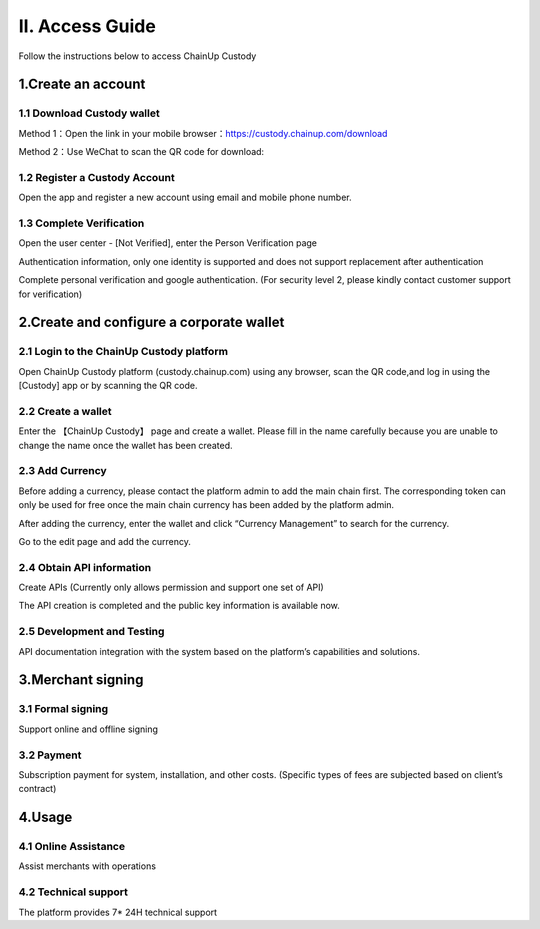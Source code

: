 II. Access Guide
====================

Follow the instructions below to access ChainUp Custody 

.. image:: images/api_plan_jieruzhiyin2.png
   :width: 800px
   :align: center


1.Create an account
-------------------

1.1 Download Custody wallet
~~~~~~~~~~~~~~~~~~~

Method 1：Open the link in your mobile browser：https://custody.chainup.com/download

Method 2：Use WeChat to scan the QR code for download:

.. image:: images/QR.png
   :width: 200px
   :align: center




1.2 Register a Custody Account
~~~~~~~~~~~~~~~~~~~
Open the app and register a new account using email and mobile phone number.

.. image:: images/api_plan_zhucezhanghao3.png
   :width: 180px
   :align: center



.. image:: images/api_plan_zhucezhanghao4.png
   :width: 180px
   :align: center


1.3 Complete Verification
~~~~~~~~~~~~~~~~~~~
Open the user center - [Not Verified], enter the Person Verification page

.. image:: images/api_plan_shezhi3.png
   :width: 180px
   :align: center

Authentication information, only one identity is supported and does not support replacement after authentication

.. image:: images/api_plan_shezhi4.png
   :width: 180px
   :align: center
   
   
.. image:: images/api_plan_shezhi5.png
   :width: 180px
   :align: center

Complete personal verification and google authentication. (For security level 2, please kindly contact customer support for verification)

.. image:: images/api_plan_shimingrenzheng2.png
   :width: 180px
   :align: center

2.Create and configure a corporate wallet
-------------------

2.1 Login to the ChainUp Custody platform
~~~~~~~~~~~~~~~~~~~

Open ChainUp Custody platform (custody.chainup.com) using any browser, scan the QR code,and log in using the [Custody] app or by scanning the QR code.

.. image:: images/api_plan_saomadenglu.png
   :width: 800px
   :align: center


2.2 Create a wallet
~~~~~~~~~~~~~~~~~~~

Enter the 【ChainUp Custody】 page and create a wallet. Please fill in the name carefully because you are unable to change the name once the wallet has been created.

.. image:: images/api_plan_chuangjianqianbao1.png
   :width: 800px
   :align: center

2.3 Add Currency
~~~~~~~~~~~~~~~~~~~

Before adding a currency, please contact the platform admin to add the main chain first. The corresponding token can only be used for free once the main chain currency has been added by the platform admin.

After adding the currency, enter the wallet and click “Currency Management” to search for the currency.

.. image:: images/api_plan_bizhongguanli.png
   :width: 800px
   :align: center

Go to the edit page and add the currency.  

.. image:: images/api_plan_bizhongbianji.png
   :width: 800px
   :align: center


2.4 Obtain API information
~~~~~~~~~~~~~~~~~~~

Create APIs (Currently only allows permission and support one set of API)  

.. image:: images/api_plan_apiliebiao.png
   :width: 800px
   :align: center

The API creation is completed and the public key information is available now.

.. image:: images/api_plan_apixiangqing.png
   :width: 800px
   :align: center

2.5 Development and Testing
~~~~~~~~~~~~~~~~~~~

API documentation integration with the system based on the platform’s capabilities and solutions.



3.Merchant signing
-------------------

3.1 Formal signing
~~~~~~~~~~~~~~~~~~~

Support online and offline signing


3.2 Payment
~~~~~~~~~~~~~~~~~~~

Subscription payment for system, installation, and other costs. (Specific types of fees are subjected based on client’s contract)


4.Usage
-------------------

4.1 Online Assistance
~~~~~~~~~~~~~~~~~~~

Assist merchants with operations


4.2 Technical support
~~~~~~~~~~~~~~~~~~~

The platform provides 7* 24H technical support
